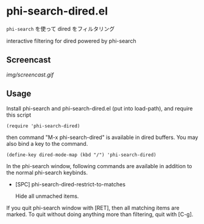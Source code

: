 * phi-search-dired.el

=phi-search= を使って dired をフィルタリング

interactive filtering for dired powered by phi-search

** Screencast

[[img/screencast.gif]]

** Usage

Install phi-search and phi-search-dired.el (put into load-path), and
require this script

: (require 'phi-search-dired)

then command "M-x phi-search-dired" is available in dired buffers. You
may also bind a key to the command.

: (define-key dired-mode-map (kbd "/") 'phi-search-dired)

In the phi-search window, following commands are available in addition
to the normal phi-search keybinds.

- [SPC] phi-search-dired-restrict-to-matches

  Hide all unmached items.

If you quit phi-search window with [RET], then all matching items are
marked. To quit without doing anything more than filtering, quit with
[C-g].
